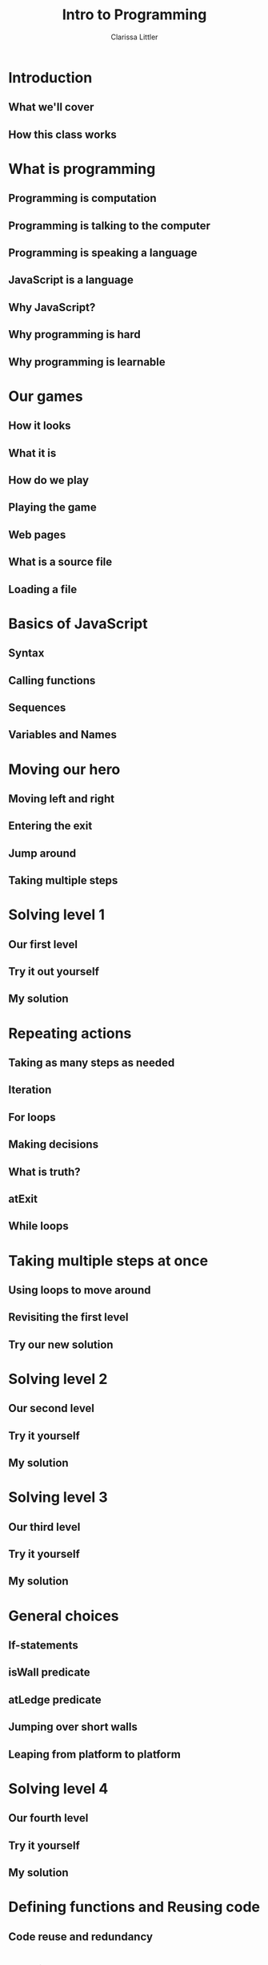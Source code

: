 #+startup: beamer
#+TITLE: Intro to Programming
#+AUTHOR: Clarissa Littler
#+OPTIONS: H:2 toc:nil
#+latex_header: \mode<beamer>{\usetheme{Madrid}}
#+LaTeX_CLASS: beamer
#+LaTeX_CLASS_OPTIONS: [bigger]
* Introduction
** What we'll cover
** How this class works
* What is programming
** Programming is computation
** Programming is talking to the computer
** Programming is speaking a language
** JavaScript is a language
** Why JavaScript?
** Why programming is hard
** Why programming is learnable
* Our games
** How it looks
** What it is
*** meta							   :noexport:
    So the basic structure here is that there's going to be a bunch of levels where we need to move from the starting position to the goal and we're going to do it by writing code.

** How do we play
** Playing the game
** Web pages
** What is a source file
** Loading a file
* Basics of JavaScript
** Syntax
** Calling functions
** Sequences
** Variables and Names
* Moving our hero
** Moving left and right
** Entering the exit
** Jump around
** Taking multiple steps
* Solving level 1
** Our first level
** Try it out yourself
** My solution
* Repeating actions
** Taking as many steps as needed
** Iteration
** For loops
** Making decisions
** What is truth?
** atExit
** While loops
* Taking multiple steps at once
** Using loops to move around
** Revisiting the first level
** Try our new solution
* Solving level 2
** Our second level
** Try it yourself
** My solution
* Solving level 3
** Our third level
** Try it yourself
** My solution
* General choices
** If-statements
** isWall predicate
** atLedge predicate
** Jumping over short walls
** Leaping from platform to platform
* Solving level 4
** Our fourth level
** Try it yourself
** My solution
* Defining functions and Reusing code
** Code reuse and redundancy
* Solving level 5
** Our fifth level
** Try it yourself
** My solution
